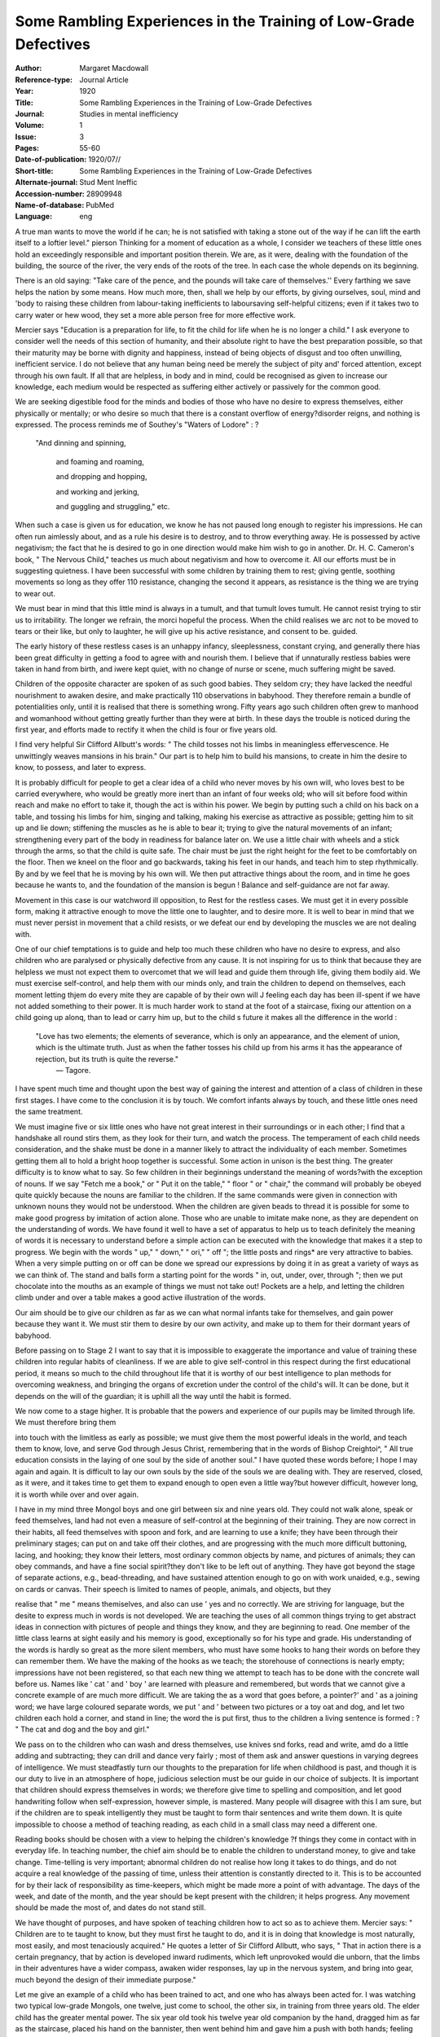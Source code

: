 Some Rambling Experiences in the Training of Low-Grade Defectives
==================================================================

:Author: Margaret Macdowall 
:Reference-type:  Journal Article
:Year: 1920
:Title: Some Rambling Experiences in the Training of Low-Grade Defectives
:Journal: Studies in mental inefficiency
:Volume: 1
:Issue: 3
:Pages: 55-60
:Date-of-publication: 1920/07//
:Short-title: Some Rambling Experiences in the Training of Low-Grade Defectives
:Alternate-journal: Stud Ment Ineffic
:Accession-number: 28909948
:Name-of-database: PubMed
:Language: eng


A true man wants to move the world if he can; he is not satisfied with taking a stone out
of the way if he can lift the earth itself to a loftier level."  pierson
Thinking for a moment of education as a whole, I consider we teachers of
these little ones hold an exceedingly responsible and important position therein.
We are, as it were, dealing with the foundation of the building, the source of
the river, the very ends of the roots of the tree. In each case the whole depends
on its beginning.

There is an old saying: "Take care of the pence, and the pounds will take
care of themselves.'' Every farthing we save helps the nation by some means.
How much more, then, shall we help by our efforts, by giving ourselves, soul,
mind and 'body to raising these children from labour-taking inefficients to laboursaving self-helpful citizens; even if it takes two to carry water or hew wood, they set a more able person free for more effective work.

Mercier says "Education is a preparation for life, to fit the child for life
when he is no longer a child." I ask everyone to consider well the needs of
this section of humanity, and their absolute right to have the best preparation
possible, so that their maturity may be borne with dignity and happiness, instead of being objects of disgust and too often unwilling, inefficient service. I
do not believe that any human being need be merely the subject of pity and'
forced attention, except through his own fault. If all that are helpless, in body
and in mind, could be recognised as given to increase our knowledge, each
medium would be respected as suffering either actively or passively for the
common good.

We are seeking digestible food for the minds and bodies of those who have
no desire to express themselves, either physically or mentally; or who desire so
much that there is a constant overflow of energy?disorder reigns, and nothing
is expressed. The process reminds me of Southey's "Waters of Lodore" : ?

	
      "And dinning and spinning, 
       
        and foaming and roaming,
	
	and dropping and hopping,
	 
	and working and jerking,
	 
	and guggling and struggling," etc.

When such a case is given us for education, we know he has not paused
long enough to register his impressions. He can often run aimlessly about, and
as a rule his desire is to destroy, and to throw everything away. He is possessed
by active negativism; the fact that he is desired to go in one direction would
make him wish to go in another. Dr. H. C. Cameron's book, " The Nervous
Child," teaches us much about negativism and how to overcome it. All our
efforts must be in suggesting quietness. I have been successful with some
children by training them to rest; giving gentle, soothing movements so long
as they offer 110 resistance, changing the second it appears, as resistance is the
thing we are trying to wear out.

We must bear in mind that this little mind is always in a tumult, and that
tumult loves tumult. He cannot resist trying to stir us to irritability. The
longer we refrain, the morci hopeful the process. When the child realises we arc
not to be moved to tears or their like, but only to laughter, he will give up his
active resistance, and consent to be. guided.

The early history of these restless cases is an unhappy infancy, sleeplessness, constant crying, and generally there hias been great difficulty in getting a
food to agree with and nourish them. I believe that if unnaturally restless
babies were taken in hand from birth, and iwere kept quiet, with no change of
nurse or scene, much suffering might be saved.

Children of the opposite character are spoken of as such good babies. They
seldom cry; they have lacked the needful nourishment to awaken desire, and
make practically 110 observations in babyhood. They therefore remain a bundle
of potentialities only, until it is realised that there is something wrong. Fifty
years ago such children often grew to manhood and womanhood without getting
greatly further than they were at birth. In these days the trouble is noticed
during the first year, and efforts made to rectify it when the child is four or five
years old.

I find very helpful Sir Clifford Allbutt's words: " The child tosses not his
limbs in meaningless effervescence. He unwittingly weaves mansions in his
brain." Our part is to help him to build his mansions, to create in him the
desire to know, to possess, and later to express.

It is probably difficult for people to get a clear idea of a child who never
moves by his own will, who loves best to be carried everywhere, who would be
greatly more inert than an infant of four weeks old; who will sit before food
within reach and make no effort to take it, though the act is within his power.
We begin by putting such a child on his back on a table, and tossing his
limbs for him, singing and talking, making his exercise as attractive as possible;
getting him to sit up and lie down; stiffening the muscles as he is able to bear
it; trying to give the natural movements of an infant; strengthening every part
of the body in readiness for balance later on. We use a little chair with wheels
and a stick through the arms, so that the child is quite safe. The chair must be
just the right height for the feet to be comfortably on the floor. Then we kneel
on the floor and go backwards, taking his feet in our hands, and teach him to
step rhythmically. By and by we feel that he is moving by his own will. We
then put attractive things about the room, and in time he goes because he wants
to, and the foundation of the mansion is begun ! Balance and self-guidance are
not far away.

Movement in this case is our watchword ill opposition, to Rest for the restless cases. We must get it in every possible form, making it attractive enough
to move the little one to laughter, and to desire more. It is well to bear in mind
that we must never persist in movement that a child resists, or we defeat our end
by developing the muscles we are not dealing with.

One of our chief temptations is to guide and help too much these children
who have no desire to express, and also children who are paralysed or physically
defective from any cause. It is not inspiring for us to think that because they
are helpless we must not expect them to overcomet that we will lead and guide
them through life, giving them bodily aid. We must exercise self-control, and
help them with our minds only, and train the children to depend on themselves,
each moment letting thjem do every mite they are capable of by their own will J
feeling each day has been ill-spent if we have not added something to their power.
It is much harder work to stand at the foot of a staircase, fixing our attention on
a child going up alonq, than to lead or carry him up, but to the child s future it
makes all the difference in the world : 

	"Love has two elements; the elements of severance, which is only an appearance, and the element of union, which is the          ultimate truth. Just as when the father tosses his child up from his arms it has the appearance of rejection, but its          truth is quite the reverse."
	  — Tagore.

I have spent much time and thought upon the best way of gaining the interest and attention of a class of children in these first stages. I have come to the conclusion it is by touch. We comfort infants always by touch, and these little
ones need the same treatment.

We must imagine five or six little ones who have not great interest in their
surroundings or in each other; I find that a handshake all round stirs them, as
they look for their turn, and watch the process. The temperament of each child
needs consideration, and the shake must be done in a manner likely to attract
the individuality of each member. Sometimes getting them all to hold a bright
hoop together is successful. Some action in unison is the best thing. The
greater difficulty is to know what to say. So few children in their beginnings
understand the meaning of words?with the exception of nouns. If we say "Fetch me a book," or " Put it on the table," " floor " or " chair," the command will probably be obeyed quite quickly because the nouns are familiar to the
children. If the same commands were given in connection with unknown nouns
they would not be understood. When the children are given beads to thread it
is possible for some to make good progress by imitation of action alone. Those
who are unable to imitate make none, as they are dependent on the understanding of words. We have found it well to have a set of apparatus to help us to
teach definitely the meaning of words it is necessary to understand before a
simple action can be executed with the knowledge that makes it a step to progress. We begin with the words " up," " down," " ori," " off "; the little
posts and rings* are very attractive to babies. When a very simple putting on or
off can be done we spread our expressions by doing it in as great a variety of
ways as we can think of. The stand and balls form a starting point for the words
" in, out, under, over, through "; then we put chocolate into the mouths as an
example of things we must not take out! Pockets are a help, and letting the
children climb under and over a table makes a good active illustration of the
words.

Our aim should be to give our children as far as we can what normal infants
take for themselves, and gain power because they want it. We must stir them to
desire by our own activity, and make up to them for their dormant years of babyhood.

Before passing on to Stage 2 I want to say that it is impossible to exaggerate
the importance and value of training these children into regular habits of cleanliness. If we are able to give self-control in this respect during the first educational period, it means so much to the child throughout life that it is worthy of
our best intelligence to plan methods for overcoming weakness, and bringing
the organs of excretion under the control of the child's will. It can be done,
but it depends on the will of the guardian; it is uphill all the way until the
habit is formed.

We now come to a stage higher. It is probable that the powers and experience of our pupils may be limited through life. We must therefore bring them

into touch with the limitless as early as possible; we must give them the most
powerful ideals in the world, and teach them to know, love, and serve God
through Jesus Christ, remembering that in the words of Bishop Creightoi^, " All
true education consists in the laying of one soul by the side of another soul." I
have quoted these words before; I hope I may again and again. It is difficult to
lay our own souls by the side of the souls we are dealing with. They are
reserved, closed, as it were, and it takes time to get them to expand enough to
open even a little way?but however difficult, however long, it is worth while
over and over again.

I have in my mind three Mongol boys and one girl between six and nine
years old. They could not walk alone, speak or feed themselves, land had not
even a measure of self-control at the beginning of their training. They are now
correct in their habits, all feed themselves with spoon and fork, and are learning
to use a knife; they have been through their preliminary stages; can put on and
take off their clothes, and are progressing with the much more difficult buttoning, lacing, and hooking; they know their letters, most ordinary common objects
by name, and pictures of animals; they can obey commands, and have a fine
social spirit?they don't like to be left out of anything. They have got beyond
the stage of separate actions, e.g., bead-threading, and have sustained attention
enough to go on with work unaided, e.g., sewing on cards or canvas.
Their speech is limited to names of people, animals, and objects, but they

.. seealso:: See my book on the subject: Simple Beginnings.

realise that " me " means themiselves, and also can use ' yes and no
correctly. We are striving for language, but the desite to express much in words
is not developed. We are teaching the uses of all common things trying to get
abstract ideas in connection with pictures of people and things they know, and
they are beginning to read. One member of the little class learns at sight easily
and his memory is good, exceptionally so for his type and grade. His understanding of the words is hardly so great as the more silent members, who must have some hooks to hang their words on before they can remember them. We
have the making of the hooks as we teach; the storehouse of connections is
nearly empty; impressions have not been registered, so that each new thing we
attempt to teach has to be done with the concrete wall before us. Names like
' cat ' and ' boy ' are learned with pleasure and remembered, but words that we
cannot give a concrete example of are much more difficult. We are taking the
as a word that goes before, a pointer?' and ' as a joining word; we have large
coloured separate words, we put ' and ' between two pictures or a toy oat and
dog, and let two children each hold a corner, and stand in line; the word the
is put first, thus to the children a living sentence is formed : ?
" The cat and dog and the boy and girl."

We pass on to the children who can wash and dress themselves, use knives
snd forks, read and write, amd do a little adding and subtracting; they can drill
and dance very fairly ; most of them ask and answer questions in varying degrees
of intelligence. We must steadfastly turn our thoughts to the preparation for life
when childhood is past, and though it is our duty to live in an atmosphere of
hope, judicious selection must be our guide in our choice of subjects. It is important that children should express themselves in words; we therefore give time
to spelling and composition, and let good handwriting follow when self-expression, however simple, is mastered. Many people will disagree with this I am
sure, but if the children are to speak intelligently they must be taught to form
thair sentences and write them down. It is quite impossible to choose a method
of teaching reading, as each child in a small class may need a different one.

Reading books should be chosen with a view to helping the children's knowledge
?f things they come in contact with in everyday life. In teaching number, the
chief aim should be to enable the children to understand money, to give and take
change. Time-telling is very important; abnormal children do not realise how
long it takes to do things, and do not acquire a real knowledge of the passing of
time, unless their attention is constantly directed to it. This is to be accounted
for by their lack of responsibility as time-keepers, which might be made more a
point of with advantage. The days of the week, and date of the month, and the
year should be kept present with the children; it helps progress. Any movement should be made the most of, and dates do not stand still.

We have thought of purposes, and have spoken of teaching children how to
act so as to achieve them. Mercier says: " Children are to te taught to know,
but they must first he taught to do, and it is in doing that knowledge is most
naturally, most easily, and most tenaciously acquired." He quotes a letter of
Sir Clifford Allbutt, who says, " That in action there is a certain pregnancy, that
by action is developed inward rudiments, which left unprovoked would die unborn, that the limbs in their adventures have a wider compass, awaken wider responses, lay up in the nervous system, and bring into gear, much beyond the
design of their immediate purpose."

Let me give an example of a child who has been trained to act, and one who
has always been acted for. I was watching two typical low-grade Mongols, one
twelve, just come to school, the other six, in training from three years old. The
elder child has the greater mental power. The six year old took his twelve year
old companion by the hand, dragged him as far as the staircase, placed his hand
on the bannister, then went behind him and gave him a push with both hands;
feeling his responsibility at end, he took himself to another staircase and ran up.
The elder child was quite unresisting, and stood where he was placed, until told
to move.

Reconstruction is much in the thought of everyone at present, and the welfare of the feeble-minded is not left out. I hope the day is not far distant when a more natural, fuller, freer life will be given them; when people who are true
to the normal will think it a pleasure and privilege to mix with them and help to
draw out and to heal. Perhaps a variety of recreation is needed more than anything else, as there is nothing so quickening as the lightning of laughter."


Bibliography
-------------

1.	Macdowall M. Some Rambling Experiences in the Training of Low-Grade Defectives. Stud Ment Ineffic. 1920;1(3):55-60.

